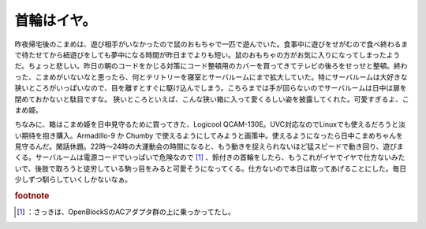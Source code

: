 ﻿首輪はイヤ。
############


昨夜帰宅後のこまめは、遊び相手がいなかったので鼠のおもちゃで一匹で遊んでいた。食事中に遊びをせがむので食べ終わるまで待たせてから紐遊びをしても夢中になる時間が昨日までよりも短い。鼠のおもちゃの方がお気に入りになってしまったようだ。ちょっと悲しい。昨日の朝のコードをかじる対策にコード整頓用のカバーを買ってきてテレビの後ろをせっせと整頓。終わった、こまめがいないなと思ったら、何とテリトリーを寝室とサーバルームにまで拡大していた。特にサーバルームは大好きな狭いところがいっぱいなので、目を離すとすぐに駆け込んでしまう。こちらまでは手が回らないのでサーバルームは日中は扉を閉めておかないと駄目ですな。
狭いところといえば、こんな狭い箱に入って愛くるしい姿を披露してくれた。可愛すぎるよ、こまめ姫。

.. image:: http://cdn-ak.f.st-hatena.com/images/fotolife/m/mkouhei/20090804/20090804012408.png
   :alt: f:id:mkouhei:20090804012408p:image

ちなみに、箱はこまめ姫を日中見守るために買ってきた、Logicool QCAM-130E。UVC対応なのでLinuxでも使えるだろうと淡い期待を抱き購入。Armadillo-9 か Chumby で使えるようにしてみようと画策中。使えるようになったら日中こまめちゃんを見守るんだ。閑話休題。22時～24時の大運動会の時間になると、もう動きを捉えられないほど猛スピードで動き回り、遊びまくる。サーバルームは電源コードでいっぱいで危険なので [#]_ 、鈴付きの首輪をしたら、もうこれがイヤでイヤで仕方ないみたいで、後肢で取ろうと徒労している駒っ目をみると可愛そうになってくる。仕方ないので本日は取ってあげることにした。毎日少しずつ馴らしていくしかないなぁ。


.. rubric:: footnote

.. [#] ：さっきは、OpenBlockSのACアダプタ群の上に乗っかってたし。



.. author:: mkouhei
.. categories:: cat, 
.. tags::
.. comments::


